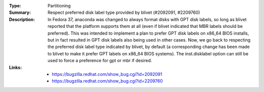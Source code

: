 :Type: Partitioning
:Summary: Respect preferred disk label type provided by blivet (#2092091, #2209760)

:Description:
    In Fedora 37, anaconda was changed to always format disks with GPT
    disk labels, so long as blivet reported that the platform supports
    them at all (even if blivet indicated that MBR labels should be
    preferred). This was intended to implement a plan to prefer GPT
    disk labels on x86_64 BIOS installs, but in fact resulted in GPT
    disk labels also being used in other cases. Now, we go back to
    respecting the preferred disk label type indicated by blivet, by
    default (a corresponding change has been made to blivet to make it
    prefer GPT labels on x86_64 BIOS systems). The inst.disklabel
    option can still be used to force a preference for gpt or mbr if
    desired.

:Links:
    - https://bugzilla.redhat.com/show_bug.cgi?id=2092091
    - https://bugzilla.redhat.com/show_bug.cgi?id=2209760
